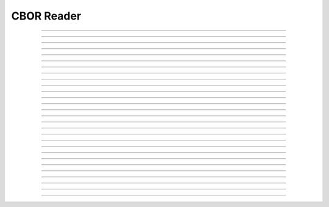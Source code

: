 CBOR Reader
==========================

.. doxygentypedef:: cardano_cbor_reader_t

------------

.. doxygenfunction:: cardano_cbor_reader_new

------------

.. doxygenfunction:: cardano_cbor_reader_from_hex

------------

.. doxygenfunction:: cardano_cbor_reader_unref

------------

.. doxygenfunction:: cardano_cbor_reader_ref

------------

.. doxygenfunction:: cardano_cbor_reader_refcount

------------

.. doxygenfunction:: cardano_cbor_reader_peek_state

------------

.. doxygenfunction:: cardano_cbor_reader_get_bytes_remaining

------------

.. doxygenfunction:: cardano_cbor_reader_get_remainder_bytes

------------

.. doxygenfunction:: cardano_cbor_reader_clone

------------

.. doxygenfunction:: cardano_cbor_reader_skip_value

------------

.. doxygenfunction:: cardano_cbor_reader_read_encoded_value

------------

.. doxygenfunction:: cardano_cbor_reader_read_start_array

------------

.. doxygenfunction:: cardano_cbor_reader_read_end_array

------------

.. doxygenfunction:: cardano_cbor_reader_read_int

------------

.. doxygenfunction:: cardano_cbor_reader_read_uint

------------

.. doxygenfunction:: cardano_cbor_reader_read_bigint

------------

.. doxygenfunction:: cardano_cbor_reader_read_double

------------

.. doxygenfunction:: cardano_cbor_reader_read_simple_value

------------

.. doxygenfunction:: cardano_cbor_reader_read_start_map

------------

.. doxygenfunction:: cardano_cbor_reader_read_end_map

------------

.. doxygenfunction:: cardano_cbor_reader_read_boolean

------------

.. doxygenfunction:: cardano_cbor_reader_read_null

------------

.. doxygenfunction:: cardano_cbor_reader_read_bytestring

------------

.. doxygenfunction:: cardano_cbor_reader_read_textstring

------------

.. doxygenfunction:: cardano_cbor_reader_read_tag

------------

.. doxygenfunction:: cardano_cbor_reader_peek_tag

------------

.. doxygenfunction:: cardano_cbor_reader_set_last_error

------------

.. doxygenfunction:: cardano_cbor_reader_get_last_error
